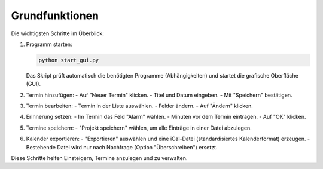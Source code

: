 Grundfunktionen
===============

Die wichtigsten Schritte im Überblick:

#. Programm starten:

   .. code-block:: bash

      python start_gui.py

   Das Skript prüft automatisch die benötigten Programme (Abhängigkeiten) und startet die grafische Oberfläche (GUI).

#. Termin hinzufügen:
   - Auf "Neuer Termin" klicken.
   - Titel und Datum eingeben.
   - Mit "Speichern" bestätigen.

#. Termin bearbeiten:
   - Termin in der Liste auswählen.
   - Felder ändern.
   - Auf "Ändern" klicken.

#. Erinnerung setzen:
   - Im Termin das Feld "Alarm" wählen.
   - Minuten vor dem Termin eintragen.
   - Auf "OK" klicken.

#. Termine speichern:
   - "Projekt speichern" wählen, um alle Einträge in einer Datei abzulegen.

#. Kalender exportieren:
   - "Exportieren" auswählen und eine iCal-Datei (standardisiertes Kalenderformat) erzeugen.
   - Bestehende Datei wird nur nach Nachfrage (Option "Überschreiben") ersetzt.

Diese Schritte helfen Einsteigern, Termine anzulegen und zu verwalten.
